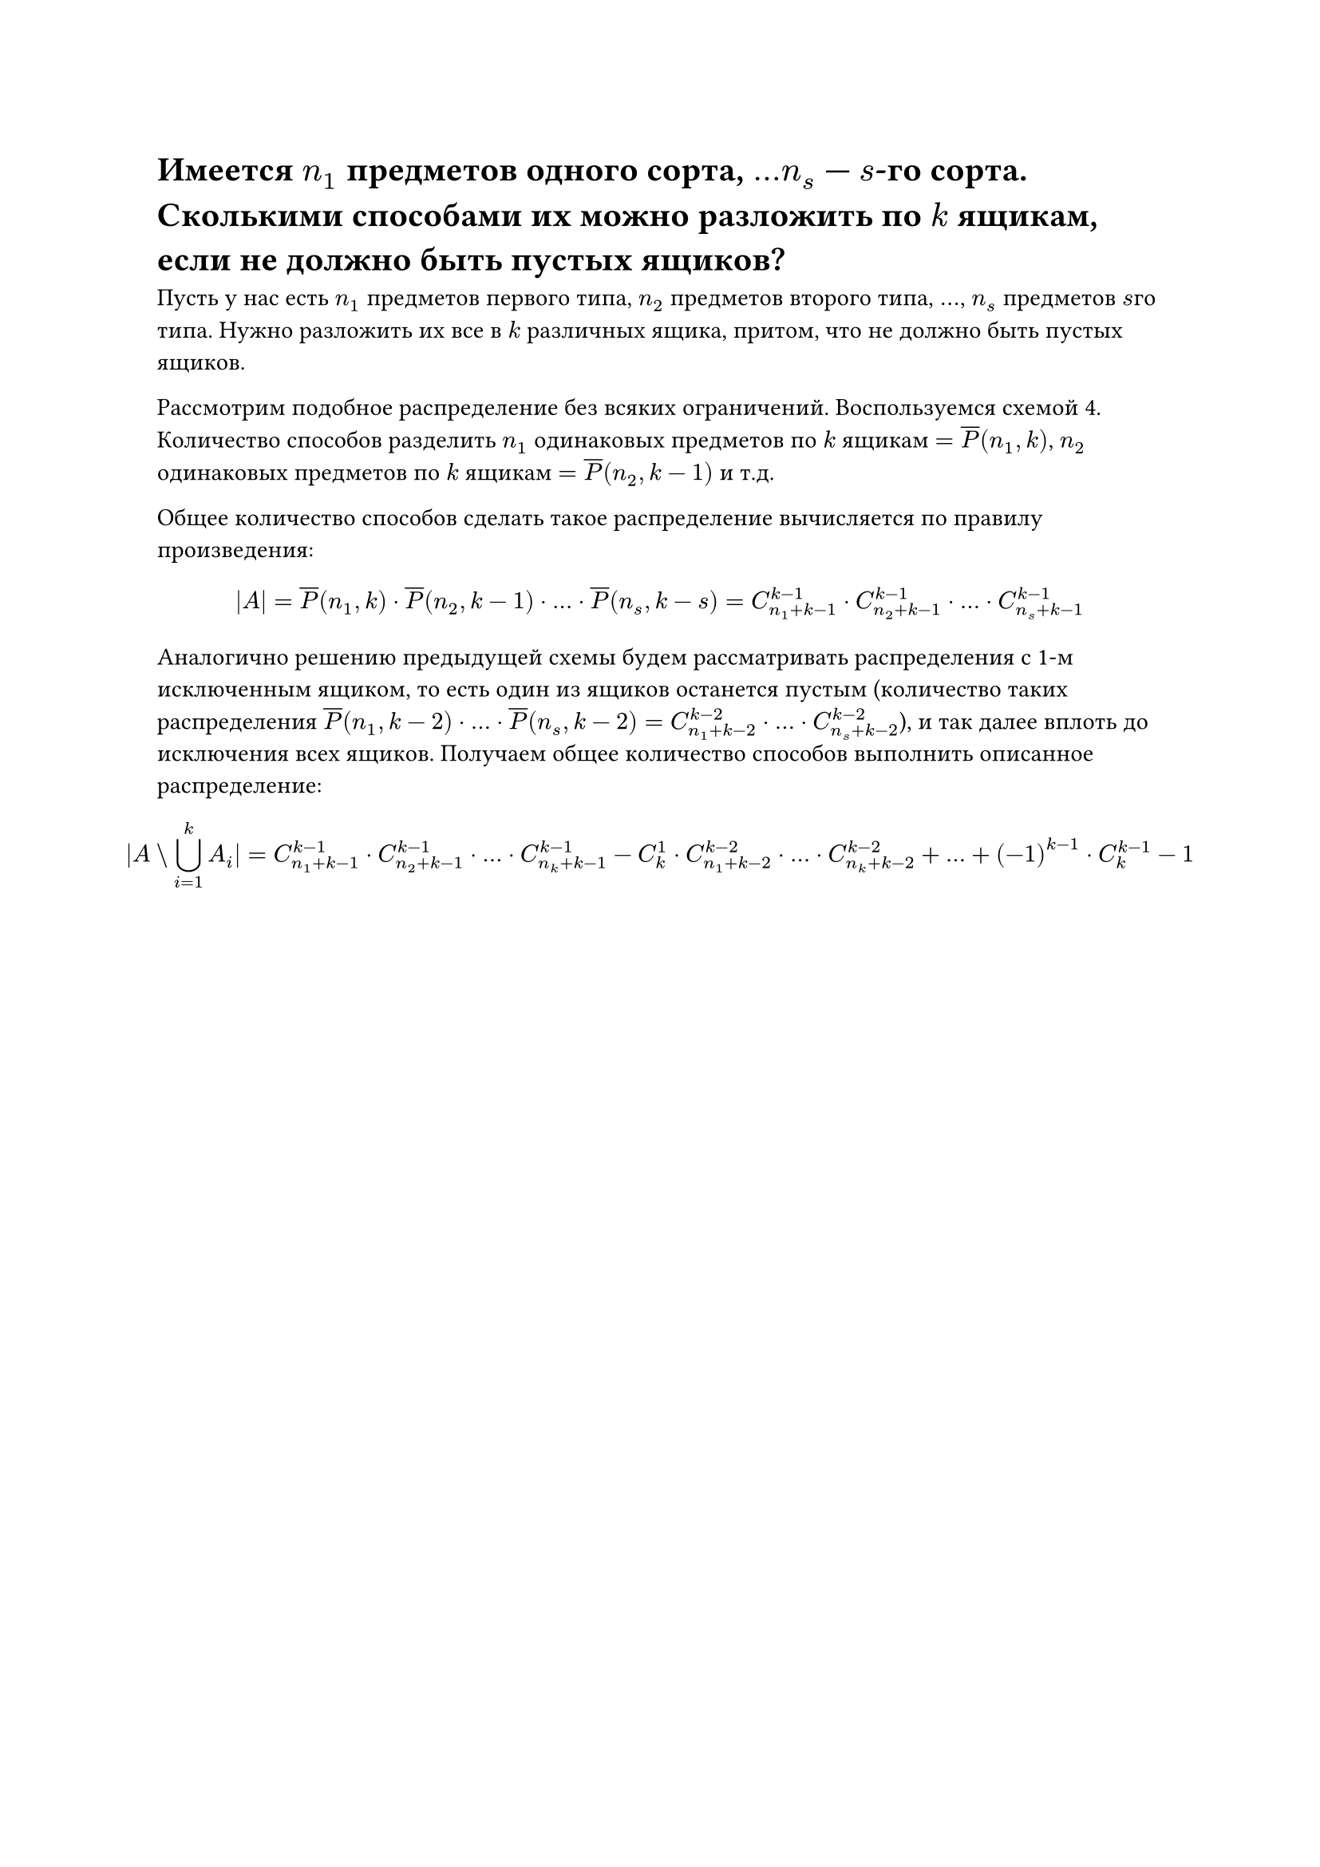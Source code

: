 = Имеется $n_1$ предметов одного сорта, $dots n_s$ --- $s$-го сорта. Сколькими способами их можно разложить по $k$ ящикам, если не должно быть пустых ящиков?
Пусть у нас есть $n_1$ предметов первого типа, $n_2$ предметов второго типа, $dots$, $n_s$ предметов $s$го типа. Нужно разложить их все в $k$ различных ящика, притом, что не должно быть пустых ящиков.

Рассмотрим подобное распределение без всяких ограничений. Воспользуемся схемой 4. Количество способов разделить $n_1$ одинаковых предметов по $k$ ящикам $= overline(P)(n_1, k)$, $n_2$ одинаковых предметов по $k$ ящикам $= overline(P)(n_2, k - 1)$ и т.д.

Общее количество способов сделать такое распределение вычисляется по правилу произведения:

$
|A| = overline(P)(n_1, k) dot overline(P)(n_2, k - 1) dot dots dot overline(P)(n_s, k - s) = C^(k - 1)_(n_1 + k - 1) dot C^(k - 1)_(n_2 + k - 1) dot dots dot C^(k - 1)_(n_s + k - 1)
$

Аналогично решению предыдущей схемы будем рассматривать распределения с 1-м исключенным ящиком, то есть один из ящиков останется пустым (количество таких распределения $overline(P)(n_1, k - 2) dot dots dot overline(P)(n_s, k - 2) = C^(k - 2)_(n_1 + k - 2) dot dots dot C^(k - 2)_(n_s + k - 2)$), и так далее вплоть до исключения всех ящиков. Получаем общее количество способов выполнить описанное распределение:

$
  |A \\ limits(union.big)_(i = 1)^k A_i| = C_(n_1 + k - 1)^(k - 1) dot C_(n_2 + k - 1)^(k - 1) dot dots dot C_(n_k + k - 1)^(k - 1) - C^1_k dot C_(n_1 + k - 2)^(k - 2) dot dots dot C_(n_k + k - 2)^(k - 2) + dots + (-1)^(k - 1) dot C^(k - 1)_k - 1
$
